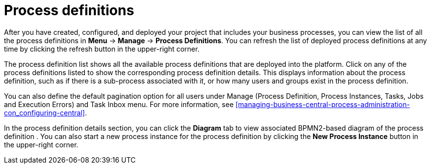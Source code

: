 [id='process-definitions-con-{context}']

= Process definitions

After you have created, configured, and deployed your project that includes your business processes, you can view the list of all the process definitions in *Menu* → *Manage* → *Process Definitions*. You can refresh the list of deployed process definitions at any time by clicking the refresh button in the upper-right corner.

The process definition list shows all the available process definitions that are deployed into the platform. Click on any of the process definitions listed to show the corresponding process definition details. This displays information about the process definition, such as if there is a sub-process associated with it, or how many users and groups exist in the process definition.

You can also define the default pagination option for all users under Manage (Process Definition, Process Instances, Tasks, Jobs and Execution Errors) and Task Inbox menu. For more information, see <<managing-business-central-process-administration-con_configuring-central>>.

In the process definition details section, you can click the *Diagram* tab to view associated BPMN2-based diagram of the process definition . You can also start a new process instance for the process definition by clicking the *New Process Instance* button in the upper-right corner.
